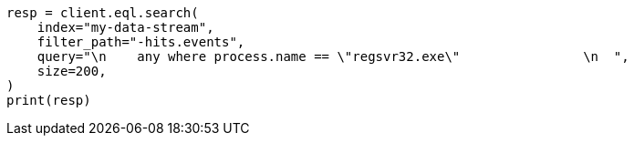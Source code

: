 // This file is autogenerated, DO NOT EDIT
// eql/detect-threats-with-eql.asciidoc:94

[source, python]
----
resp = client.eql.search(
    index="my-data-stream",
    filter_path="-hits.events",
    query="\n    any where process.name == \"regsvr32.exe\"                \n  ",
    size=200,
)
print(resp)
----

